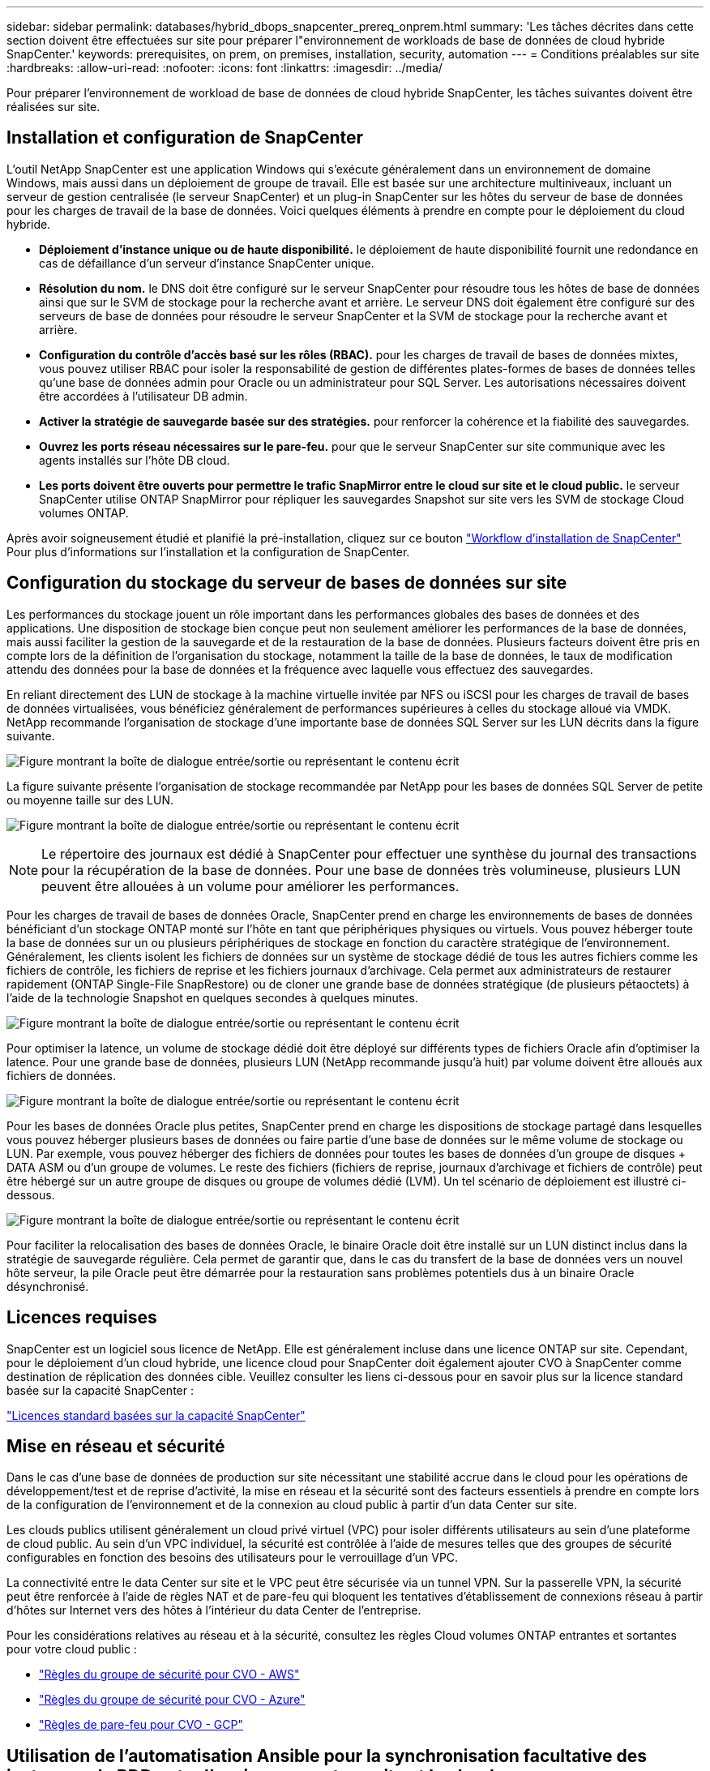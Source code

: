 ---
sidebar: sidebar 
permalink: databases/hybrid_dbops_snapcenter_prereq_onprem.html 
summary: 'Les tâches décrites dans cette section doivent être effectuées sur site pour préparer l"environnement de workloads de base de données de cloud hybride SnapCenter.' 
keywords: prerequisites, on prem, on premises, installation, security, automation 
---
= Conditions préalables sur site
:hardbreaks:
:allow-uri-read: 
:nofooter: 
:icons: font
:linkattrs: 
:imagesdir: ../media/


[role="lead"]
Pour préparer l'environnement de workload de base de données de cloud hybride SnapCenter, les tâches suivantes doivent être réalisées sur site.



== Installation et configuration de SnapCenter

L'outil NetApp SnapCenter est une application Windows qui s'exécute généralement dans un environnement de domaine Windows, mais aussi dans un déploiement de groupe de travail. Elle est basée sur une architecture multiniveaux, incluant un serveur de gestion centralisée (le serveur SnapCenter) et un plug-in SnapCenter sur les hôtes du serveur de base de données pour les charges de travail de la base de données. Voici quelques éléments à prendre en compte pour le déploiement du cloud hybride.

* *Déploiement d'instance unique ou de haute disponibilité.* le déploiement de haute disponibilité fournit une redondance en cas de défaillance d'un serveur d'instance SnapCenter unique.
* *Résolution du nom.* le DNS doit être configuré sur le serveur SnapCenter pour résoudre tous les hôtes de base de données ainsi que sur le SVM de stockage pour la recherche avant et arrière. Le serveur DNS doit également être configuré sur des serveurs de base de données pour résoudre le serveur SnapCenter et la SVM de stockage pour la recherche avant et arrière.
* *Configuration du contrôle d'accès basé sur les rôles (RBAC).* pour les charges de travail de bases de données mixtes, vous pouvez utiliser RBAC pour isoler la responsabilité de gestion de différentes plates-formes de bases de données telles qu'une base de données admin pour Oracle ou un administrateur pour SQL Server. Les autorisations nécessaires doivent être accordées à l'utilisateur DB admin.
* *Activer la stratégie de sauvegarde basée sur des stratégies.* pour renforcer la cohérence et la fiabilité des sauvegardes.
* *Ouvrez les ports réseau nécessaires sur le pare-feu.* pour que le serveur SnapCenter sur site communique avec les agents installés sur l'hôte DB cloud.
* *Les ports doivent être ouverts pour permettre le trafic SnapMirror entre le cloud sur site et le cloud public.* le serveur SnapCenter utilise ONTAP SnapMirror pour répliquer les sauvegardes Snapshot sur site vers les SVM de stockage Cloud volumes ONTAP.


Après avoir soigneusement étudié et planifié la pré-installation, cliquez sur ce bouton link:https://docs.netapp.com/us-en/snapcenter/install/install_workflow.html["Workflow d'installation de SnapCenter"^] Pour plus d'informations sur l'installation et la configuration de SnapCenter.



== Configuration du stockage du serveur de bases de données sur site

Les performances du stockage jouent un rôle important dans les performances globales des bases de données et des applications. Une disposition de stockage bien conçue peut non seulement améliorer les performances de la base de données, mais aussi faciliter la gestion de la sauvegarde et de la restauration de la base de données. Plusieurs facteurs doivent être pris en compte lors de la définition de l'organisation du stockage, notamment la taille de la base de données, le taux de modification attendu des données pour la base de données et la fréquence avec laquelle vous effectuez des sauvegardes.

En reliant directement des LUN de stockage à la machine virtuelle invitée par NFS ou iSCSI pour les charges de travail de bases de données virtualisées, vous bénéficiez généralement de performances supérieures à celles du stockage alloué via VMDK. NetApp recommande l'organisation de stockage d'une importante base de données SQL Server sur les LUN décrits dans la figure suivante.

image:storage_layout_sqlsvr_large.png["Figure montrant la boîte de dialogue entrée/sortie ou représentant le contenu écrit"]

La figure suivante présente l'organisation de stockage recommandée par NetApp pour les bases de données SQL Server de petite ou moyenne taille sur des LUN.

image:storage_layout_sqlsvr_smallmedium.png["Figure montrant la boîte de dialogue entrée/sortie ou représentant le contenu écrit"]


NOTE: Le répertoire des journaux est dédié à SnapCenter pour effectuer une synthèse du journal des transactions pour la récupération de la base de données. Pour une base de données très volumineuse, plusieurs LUN peuvent être allouées à un volume pour améliorer les performances.

Pour les charges de travail de bases de données Oracle, SnapCenter prend en charge les environnements de bases de données bénéficiant d'un stockage ONTAP monté sur l'hôte en tant que périphériques physiques ou virtuels. Vous pouvez héberger toute la base de données sur un ou plusieurs périphériques de stockage en fonction du caractère stratégique de l'environnement. Généralement, les clients isolent les fichiers de données sur un système de stockage dédié de tous les autres fichiers comme les fichiers de contrôle, les fichiers de reprise et les fichiers journaux d'archivage. Cela permet aux administrateurs de restaurer rapidement (ONTAP Single-File SnapRestore) ou de cloner une grande base de données stratégique (de plusieurs pétaoctets) à l'aide de la technologie Snapshot en quelques secondes à quelques minutes.

image:storage_layout_oracle_typical.png["Figure montrant la boîte de dialogue entrée/sortie ou représentant le contenu écrit"]

Pour optimiser la latence, un volume de stockage dédié doit être déployé sur différents types de fichiers Oracle afin d'optimiser la latence. Pour une grande base de données, plusieurs LUN (NetApp recommande jusqu'à huit) par volume doivent être alloués aux fichiers de données.

image:storage_layout_oracle_dedicated.png["Figure montrant la boîte de dialogue entrée/sortie ou représentant le contenu écrit"]

Pour les bases de données Oracle plus petites, SnapCenter prend en charge les dispositions de stockage partagé dans lesquelles vous pouvez héberger plusieurs bases de données ou faire partie d'une base de données sur le même volume de stockage ou LUN. Par exemple, vous pouvez héberger des fichiers de données pour toutes les bases de données d'un groupe de disques + DATA ASM ou d'un groupe de volumes. Le reste des fichiers (fichiers de reprise, journaux d'archivage et fichiers de contrôle) peut être hébergé sur un autre groupe de disques ou groupe de volumes dédié (LVM). Un tel scénario de déploiement est illustré ci-dessous.

image:storage_layout_oracle_shared.png["Figure montrant la boîte de dialogue entrée/sortie ou représentant le contenu écrit"]

Pour faciliter la relocalisation des bases de données Oracle, le binaire Oracle doit être installé sur un LUN distinct inclus dans la stratégie de sauvegarde régulière. Cela permet de garantir que, dans le cas du transfert de la base de données vers un nouvel hôte serveur, la pile Oracle peut être démarrée pour la restauration sans problèmes potentiels dus à un binaire Oracle désynchronisé.



== Licences requises

SnapCenter est un logiciel sous licence de NetApp. Elle est généralement incluse dans une licence ONTAP sur site. Cependant, pour le déploiement d'un cloud hybride, une licence cloud pour SnapCenter doit également ajouter CVO à SnapCenter comme destination de réplication des données cible. Veuillez consulter les liens ci-dessous pour en savoir plus sur la licence standard basée sur la capacité SnapCenter :

link:https://docs.netapp.com/us-en/snapcenter/install/concept_snapcenter_licenses.html["Licences standard basées sur la capacité SnapCenter"^]



== Mise en réseau et sécurité

Dans le cas d'une base de données de production sur site nécessitant une stabilité accrue dans le cloud pour les opérations de développement/test et de reprise d'activité, la mise en réseau et la sécurité sont des facteurs essentiels à prendre en compte lors de la configuration de l'environnement et de la connexion au cloud public à partir d'un data Center sur site.

Les clouds publics utilisent généralement un cloud privé virtuel (VPC) pour isoler différents utilisateurs au sein d'une plateforme de cloud public. Au sein d'un VPC individuel, la sécurité est contrôlée à l'aide de mesures telles que des groupes de sécurité configurables en fonction des besoins des utilisateurs pour le verrouillage d'un VPC.

La connectivité entre le data Center sur site et le VPC peut être sécurisée via un tunnel VPN. Sur la passerelle VPN, la sécurité peut être renforcée à l'aide de règles NAT et de pare-feu qui bloquent les tentatives d'établissement de connexions réseau à partir d'hôtes sur Internet vers des hôtes à l'intérieur du data Center de l'entreprise.

Pour les considérations relatives au réseau et à la sécurité, consultez les règles Cloud volumes ONTAP entrantes et sortantes pour votre cloud public :

* link:https://docs.netapp.com/us-en/occm/reference_security_groups.html#inbound-rules["Règles du groupe de sécurité pour CVO - AWS"]
* link:https://docs.netapp.com/us-en/occm/reference_networking_azure.html#outbound-internet-access["Règles du groupe de sécurité pour CVO - Azure"]
* link:https://docs.netapp.com/us-en/occm/reference_networking_gcp.html#outbound-internet-access["Règles de pare-feu pour CVO - GCP"]




== Utilisation de l'automatisation Ansible pour la synchronisation facultative des instances de BDD entre l'environnement sur site et le cloud

Pour simplifier la gestion d'un environnement de base de données de cloud hybride, NetApp vous recommande vivement, mais ne vous demande pas de déployer un contrôleur Ansible afin d'automatiser certaines tâches de gestion, comme le maintien des instances de calcul sur site et dans le cloud en mode synchrone. Cela est particulièrement important, car une instance de calcul désynchronisée dans le cloud peut entraîner l'erreur de la base de données récupérée dans le cloud en raison de l'absence de packages du noyau et d'autres problèmes.

La fonctionnalité d'automatisation d'un contrôleur Ansible peut également être utilisée pour étendre SnapCenter à certaines tâches, comme l'interruption de l'instance SnapMirror pour activer la copie de données de reprise après incident en production.

Suivez ces instructions pour configurer votre nœud de contrôle Ansible pour les machines RedHat ou CentOS : include:_include/automation_rhel_centos_setup.adoc[]

Suivez ces instructions pour configurer votre nœud de contrôle Ansible pour les machines Ubuntu ou Debian : include::_include/automation_ubuntu_Debian_setup.adoc[]

